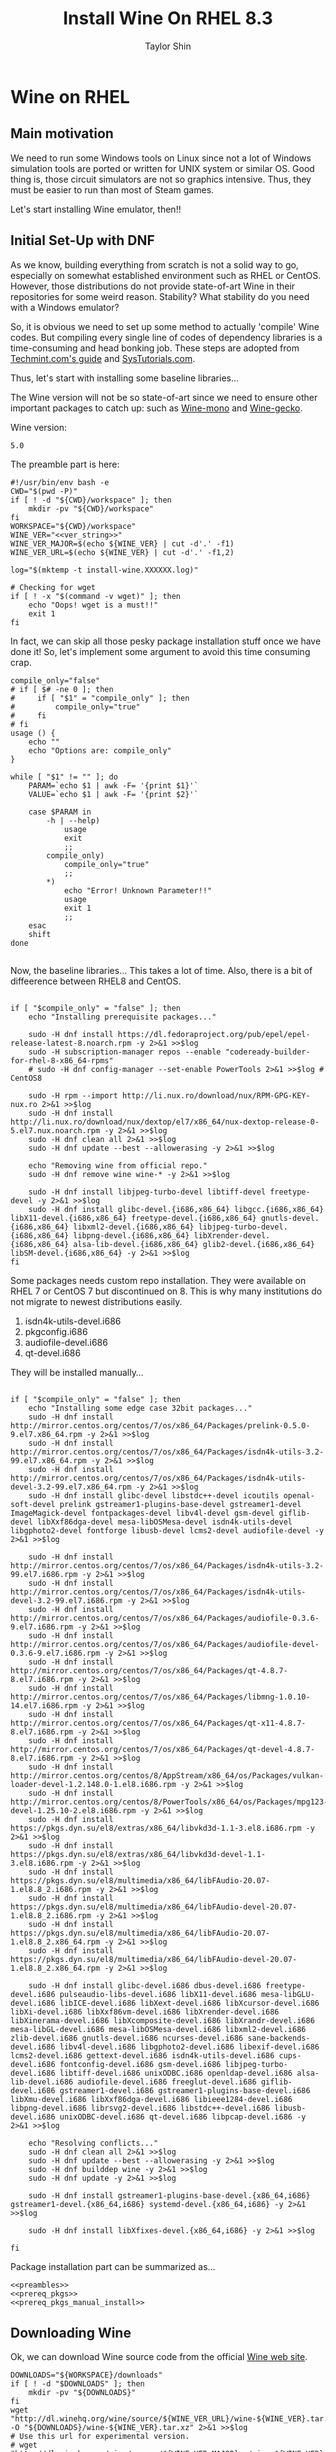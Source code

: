 #+TITLE: Install Wine On RHEL 8.3
#+AUTHOR: Taylor Shin
#+OPTIONS: toc:2
#+STARTUP: showeverything

* Wine on RHEL
** Main motivation
We need to run some Windows tools on Linux since not a lot of Windows simulation tools are ported or written for UNIX system or similar OS.
Good thing is, those circuit simulators are not so graphics intensive. Thus, they must be easier to run than most of Steam games.

Let's start installing Wine emulator, then!!

** Initial Set-Up with DNF
As we know, building everything from scratch is not a solid way to go, especially on somewhat established environment such as RHEL or CentOS. However, those distributions do not provide state-of-art Wine in their repositories for some weird reason. Stability? What stability do you need with a Windows emulator?

So, it is obvious we need to set up some method to actually 'compile' Wine codes. But compiling every single line of codes of dependency libraries is a time-consuming and head bonking job. These steps are adopted from [[https://www.tecmint.com/install-wine-in-rhel-centos-and-fedora/][Techmint.com's guide]] and [[https://github.com/zma/usefulscripts/blob/master/script/install-wine-i686-centos8.sh][SysTutorials.com]].

Thus, let's start with installing some baseline libraries...

The Wine version will not be so state-of-art since we need to ensure other important packages to catch up: such as [[https://wiki.winehq.org/Mono][Wine-mono]] and [[https://wiki.winehq.org/Gecko][Wine-gecko]].

Wine version:
#+NAME: ver_string
#+begin_src string
5.0
#+end_src

The preamble part is here:
#+NAME: preambles
#+begin_src shell :tangle Wine_on_RHEL.sh :noweb yes
#!/usr/bin/env bash -e
CWD="$(pwd -P)"
if [ ! -d "${CWD}/workspace" ]; then
	mkdir -pv "${CWD}/workspace"
fi
WORKSPACE="${CWD}/workspace"
WINE_VER="<<ver_string>>"
WINE_VER_MAJOR=$(echo ${WINE_VER} | cut -d'.' -f1)
WINE_VER_URL=$(echo ${WINE_VER} | cut -d'.' -f1,2)

log="$(mktemp -t install-wine.XXXXXX.log)"

# Checking for wget
if [ ! -x "$(command -v wget)" ]; then
	echo "Oops! wget is a must!!"
	exit 1
fi
#+end_src

In fact, we can skip all those pesky package installation stuff once we have done it! So, let's implement some argument to avoid this time consuming crap.

#+begin_src shell :tangle Wine_on_RHEL.sh
compile_only="false"
# if [ $# -ne 0 ]; then
#     if [ "$1" = "compile_only" ]; then
#         compile_only="true"
#     fi
# fi
usage () {
    echo ""
    echo "Options are: compile_only"
}

while [ "$1" != "" ]; do
    PARAM=`echo $1 | awk -F= '{print $1}'`
    VALUE=`echo $1 | awk -F= '{print $2}'`

    case $PARAM in
        -h | --help)
            usage
            exit
            ;;
        compile_only)
            compile_only="true"
            ;;
        ,*)
            echo "Error! Unknown Parameter!!"
            usage
            exit 1
            ;;
    esac
    shift
done

#+end_src


Now, the baseline libraries... This takes a lot of time. Also, there is a bit of diffeerence between RHEL8 and CentOS.
#+NAME: prereq_pkgs
#+begin_src shell :tangle Wine_on_RHEL.sh

if [ "$compile_only" = "false" ]; then
    echo "Installing prerequisite packages..."

    sudo -H dnf install https://dl.fedoraproject.org/pub/epel/epel-release-latest-8.noarch.rpm -y 2>&1 >>$log
    sudo -H subscription-manager repos --enable "codeready-builder-for-rhel-8-x86_64-rpms"
    # sudo -H dnf config-manager --set-enable PowerTools 2>&1 >>$log # CentOS8

    sudo -H rpm --import http://li.nux.ro/download/nux/RPM-GPG-KEY-nux.ro 2>&1 >>$log
    sudo -H dnf install http://li.nux.ro/download/nux/dextop/el7/x86_64/nux-dextop-release-0-5.el7.nux.noarch.rpm -y 2>&1 >>$log
    sudo -H dnf clean all 2>&1 >>$log
    sudo -H dnf update --best --allowerasing -y 2>&1 >>$log

    echo "Removing wine from official repo."
    sudo -H dnf remove wine wine-* -y 2>&1 >>$log

    sudo -H dnf install libjpeg-turbo-devel libtiff-devel freetype-devel -y 2>&1 >>$log
    sudo -H dnf install glibc-devel.{i686,x86_64} libgcc.{i686,x86_64} libX11-devel.{i686,x86_64} freetype-devel.{i686,x86_64} gnutls-devel.{i686,x86_64} libxml2-devel.{i686,x86_64} libjpeg-turbo-devel.{i686,x86_64} libpng-devel.{i686,x86_64} libXrender-devel.{i686,x86_64} alsa-lib-devel.{i686,x86_64} glib2-devel.{i686,x86_64} libSM-devel.{i686,x86_64} -y 2>&1 >>$log
fi
#+end_src

Some packages needs custom repo installation. They were available on RHEL 7 or CentOS 7 but discontinued on 8. This is why many institutions do not migrate to newest distributions easily.

1. isdn4k-utils-devel.i686
2. pkgconfig.i686
3. audiofile-devel.i686
4. qt-devel.i686

They will be installed manually...
#+NAME: prereq_pkgs_manual_install
#+begin_src shell :tangle Wine_on_RHEL.sh

if [ "$compile_only" = "false" ]; then
    echo "Installing some edge case 32bit packages..."
    sudo -H dnf install http://mirror.centos.org/centos/7/os/x86_64/Packages/prelink-0.5.0-9.el7.x86_64.rpm -y 2>&1 >>$log
    sudo -H dnf install http://mirror.centos.org/centos/7/os/x86_64/Packages/isdn4k-utils-3.2-99.el7.x86_64.rpm -y 2>&1 >>$log
    sudo -H dnf install http://mirror.centos.org/centos/7/os/x86_64/Packages/isdn4k-utils-devel-3.2-99.el7.x86_64.rpm -y 2>&1 >>$log
    sudo -H dnf install glibc-devel libstdc++-devel icoutils openal-soft-devel prelink gstreamer1-plugins-base-devel gstreamer1-devel ImageMagick-devel fontpackages-devel libv4l-devel gsm-devel giflib-devel libXxf86dga-devel mesa-libOSMesa-devel isdn4k-utils-devel libgphoto2-devel fontforge libusb-devel lcms2-devel audiofile-devel -y 2>&1 >>$log

    sudo -H dnf install http://mirror.centos.org/centos/7/os/x86_64/Packages/isdn4k-utils-3.2-99.el7.i686.rpm -y 2>&1 >>$log
    sudo -H dnf install http://mirror.centos.org/centos/7/os/x86_64/Packages/isdn4k-utils-devel-3.2-99.el7.i686.rpm -y 2>&1 >>$log
    sudo -H dnf install http://mirror.centos.org/centos/7/os/x86_64/Packages/audiofile-0.3.6-9.el7.i686.rpm -y 2>&1 >>$log
    sudo -H dnf install http://mirror.centos.org/centos/7/os/x86_64/Packages/audiofile-devel-0.3.6-9.el7.i686.rpm -y 2>&1 >>$log
    sudo -H dnf install http://mirror.centos.org/centos/7/os/x86_64/Packages/qt-4.8.7-8.el7.i686.rpm -y 2>&1 >>$log
    sudo -H dnf install http://mirror.centos.org/centos/7/os/x86_64/Packages/libmng-1.0.10-14.el7.i686.rpm -y 2>&1 >>$log
    sudo -H dnf install http://mirror.centos.org/centos/7/os/x86_64/Packages/qt-x11-4.8.7-8.el7.i686.rpm -y 2>&1 >>$log
    sudo -H dnf install http://mirror.centos.org/centos/7/os/x86_64/Packages/qt-devel-4.8.7-8.el7.i686.rpm -y 2>&1 >>$log
    sudo -H dnf install http://mirror.centos.org/centos/8/AppStream/x86_64/os/Packages/vulkan-loader-devel-1.2.148.0-1.el8.i686.rpm -y 2>&1 >>$log
    sudo -H dnf install http://mirror.centos.org/centos/8/PowerTools/x86_64/os/Packages/mpg123-devel-1.25.10-2.el8.i686.rpm -y 2>&1 >>$log
    sudo -H dnf install https://pkgs.dyn.su/el8/extras/x86_64/libvkd3d-1.1-3.el8.i686.rpm -y 2>&1 >>$log
    sudo -H dnf install https://pkgs.dyn.su/el8/extras/x86_64/libvkd3d-devel-1.1-3.el8.i686.rpm -y 2>&1 >>$log
    sudo -H dnf install https://pkgs.dyn.su/el8/multimedia/x86_64/libFAudio-20.07-1.el8.8_2.i686.rpm -y 2>&1 >>$log
    sudo -H dnf install https://pkgs.dyn.su/el8/multimedia/x86_64/libFAudio-devel-20.07-1.el8.8_2.i686.rpm -y 2>&1 >>$log
    sudo -H dnf install https://pkgs.dyn.su/el8/multimedia/x86_64/libFAudio-20.07-1.el8.8_2.x86_64.rpm -y 2>&1 >>$log
    sudo -H dnf install https://pkgs.dyn.su/el8/multimedia/x86_64/libFAudio-devel-20.07-1.el8.8_2.x86_64.rpm -y 2>&1 >>$log

    sudo -H dnf install glibc-devel.i686 dbus-devel.i686 freetype-devel.i686 pulseaudio-libs-devel.i686 libX11-devel.i686 mesa-libGLU-devel.i686 libICE-devel.i686 libXext-devel.i686 libXcursor-devel.i686 libXi-devel.i686 libXxf86vm-devel.i686 libXrender-devel.i686 libXinerama-devel.i686 libXcomposite-devel.i686 libXrandr-devel.i686 mesa-libGL-devel.i686 mesa-libOSMesa-devel.i686 libxml2-devel.i686 zlib-devel.i686 gnutls-devel.i686 ncurses-devel.i686 sane-backends-devel.i686 libv4l-devel.i686 libgphoto2-devel.i686 libexif-devel.i686 lcms2-devel.i686 gettext-devel.i686 isdn4k-utils-devel.i686 cups-devel.i686 fontconfig-devel.i686 gsm-devel.i686 libjpeg-turbo-devel.i686 libtiff-devel.i686 unixODBC.i686 openldap-devel.i686 alsa-lib-devel.i686 audiofile-devel.i686 freeglut-devel.i686 giflib-devel.i686 gstreamer1-devel.i686 gstreamer1-plugins-base-devel.i686 libXmu-devel.i686 libXxf86dga-devel.i686 libieee1284-devel.i686 libpng-devel.i686 librsvg2-devel.i686 libstdc++-devel.i686 libusb-devel.i686 unixODBC-devel.i686 qt-devel.i686 libpcap-devel.i686 -y 2>&1 >>$log

    echo "Resolving conflicts..."
    sudo -H dnf clean all 2>&1 >>$log
    sudo -H dnf update --best --allowerasing -y 2>&1 >>$log
    sudo -H dnf builddep wine -y 2>&1 >>$log
    sudo -H dnf update -y 2>&1 >>$log

    sudo -H dnf install gstreamer1-plugins-base-devel.{x86_64,i686} gstreamer1-devel.{x86_64,i686} systemd-devel.{x86_64,i686} -y 2>&1 >>$log

    sudo -H dnf install libXfixes-devel.{x86_64,i686} -y 2>&1 >>$log

fi
#+end_src

#+RESULTS: prereq_pkgs_manual_install

Package installation part can be summarized as...
#+begin_src shell :tangle prereq_pkgs.sh :noweb yes
<<preambles>>
<<prereq_pkgs>>
<<prereq_pkgs_manual_install>>
#+end_src

#+RESULTS:

** Downloading Wine
Ok, we can download Wine source code from the official [[https://www.winehq.org/][Wine web site]].
#+begin_src shell :tangle Wine_on_RHEL.sh
DOWNLOADS="${WORKSPACE}/downloads"
if [ ! -d "$DOWNLOADS" ]; then
	mkdir -pv "${DOWNLOADS}"
fi
wget "http://dl.winehq.org/wine/source/${WINE_VER_URL}/wine-${WINE_VER}.tar.xz" -O "${DOWNLOADS}/wine-${WINE_VER}.tar.xz" 2>&1 >>$log
# Use this url for experimental version.
# wget "http://dl.winehq.org/wine/source/${WINE_VER_MAJOR}.x/wine-${WINE_VER}.tar.xz" -O
#+end_src

#+RESULTS:

Now, extract the tarball!
#+begin_src shell :tangle Wine_on_RHEL.sh
SRC_DIR="${WORKSPACE}/src"
if [ ! -d "${SRC_DIR}" ]; then
	mkdir -pv "${SRC_DIR}"
fi
tar xf "${DOWNLOADS}/wine-${WINE_VER}.tar.xz" -C "${SRC_DIR}"
WINE_SRC_DIR="${SRC_DIR}/wine-${WINE_VER}"
#+end_src

** Compiling Wine
As usual, we will install Wine on the Homebrew directory (default is =$HOME/.local=) so that we can manage it locally. We will compile 64 bit first to give reference to 32 bit configuration. After all, Windows runs both 32 bit and 64 bit core simultaneously, which makes compatibility with Linux or any UNIX like OS.

Good thing is, we are running this script on RHEL or CentOS or their clones. Ubuntu has some trouble with separating 64bit and 32bit libraries. In fact, Ubuntu does not even have =lib64= system directory but rather put everything into just =lib=, even in 64bit OS. This is not a bad thing since everything is migrating to 64bit architecture. We do not want to provide additional packages for deprecated 32bit architectures.

I believe [[https://www.winehq.org/][WineHq]] will find out how to mitigate this problem once almost all Linux distributions dropped 32bit support. Legacy codes always cause trouble, anyway.

#+begin_src shell :tangle Wine_on_RHEL.sh
WINE_BUILD_DIR_32="${WORKSPACE}/build/wine-${WINE_VER}-i686-build"
WINE_BUILD_DIR_64="${WORKSPACE}/build/wine-${WINE_VER}-x86_64-build"
if [ ! -d "$WORKSPACE/build" ]; then
	mkdir -pv "$WORKSPACE/build"
fi
mkdir -pv "$WINE_BUILD_DIR_32"
mkdir -pv "$WINE_BUILD_DIR_64"
#+end_src

Let's compile 64 bit Wine first...
#+begin_src shell :tangle Wine_on_RHEL.sh
echo "Configuring 64 bit Wine..."
cd "$WINE_BUILD_DIR_64" && CC="/usr/bin/gcc" CXX="/usr/bin/g++" CFLAGS="-O3 -march=native -pipe" CXXFLAGS="-O3 -march=native -pipe" LDFLAGS="-Wl,-rpath=$HOME/.local/lib -Wl,-rpath=$HOME/.local/lib64" "${WINE_SRC_DIR}/configure" \
	--prefix="$HOME/.local" --enable-win64 && cd "$CWD" 2>&1 >>$log
#+end_src

Let's just compile 64 bit wine.
#+begin_src shell :tangle Wine_on_RHEL.sh
echo "Building 64 bit Wine (Wine64)..."
cd "${WINE_BUILD_DIR_64}" && make -j4 && cd "${CWD}" 2>&1 >>$log
#+end_src

Now we need to supply correct environmental variables to the configure script. We'll just use my favorite rice up stuff. Note that gcc and g++ must be able to compile with =-m32= flag, or 32bit capable. We are sticking to the system gcc since installing those =i686= packages ensure 32bit code cross compilation.

#+begin_src shell :tangle Wine_on_RHEL.sh
echo "Configuring 32 bit Wine..."
cd "$WINE_BUILD_DIR_32" && CC="/usr/bin/gcc" CXX="/usr/bin/g++" CFLAGS="-O3 -march=native -pipe" CXXFLAGS="-O3 -march=native -pipe" LDFLAGS="-Wl,-rpath=$HOME/.local/lib" "${WINE_SRC_DIR}/configure" \
	--prefix="$HOME/.local" --with-wine64="${WINE_BUILD_DIR_64}" && cd "$CWD" 2>&1 >>$log
#+end_src

Once everything's configured, let's do the usual stuff!

#+begin_src shell :tangle Wine_on_RHEL.sh
echo "Building 32 bit Wine... and Installing it into prefix directory."
cd "${WINE_BUILD_DIR_32}" && make -j 4 && make install 2>&1 >>$log
cd "${WINE_BUILD_DIR_64}" && make install 2>&1 >>$log
#+end_src

** Wine Gecko and Mono
>>> Disabled for now. <<<
--> Wine actually tries to install them automatically.

Wine has additional dependencies to run many programs properly. This section actually limits the version of Wine to be installed. Those two packages are super sensitive to version matching...

Let's install Wine Mono...
#+begin_src shell :tangle Wine_on_RHEL.sh
# wget https://dl.winehq.org/wine/wine-mono/6.0.0/wine-mono-6.0.0-x86.msi -O "$DOWNLOADS/wine-mono-6.0.0-x86.msi"
# wine msiexec /i $DOWNLOADS/wine-mono-6.0.0-x86.msi
#+end_src

#+RESULTS:

And Wine Gecko
#+begin_src shell :tangle Wine_on_RHEL.sh
#wget http://dl.winehq.org/wine/wine-gecko/2.47.2/wine-gecko-2.47.2-x86.msi -O "$DOWNLOADS/wine-gecko-2.47.2-x86.msi"
#wine msiexec /i $DOWNLOADS/wine-gecko-2.47.2-x86.msi
#wget http://dl.winehq.org/wine/wine-gecko/2.47.2/wine-gecko-2.47.2-x86_64.msi -O "$DOWNLOADS/wine-gecko-2.47.2-x86_64.msi"
#wine msiexec /i $DOWNLOADS/wine-gecko-2.47.2-x86_64.msi
#+end_src


** Closing up
If the compilation does not confront more hiccups, it will end up wine executable at =$HOME/.local/bin=. Now let's try to install [[https://www.analog.com/en/design-center/design-tools-and-calculators/ltspice-simulator.html][LTSpice]] with it!

Then clean up everything! (Not mandatory)
#+begin_src shell :tangle Wine_on_RHEL.sh
#rm -rf "${WORKSPACE}"
#echo "Cleaned up all the build craps! Consider installing Winetricks."
#+end_src

Checking up installed wine.
#+begin_src shell :tangle Wine_on_RHEL.sh
echo "Checking the installation results..."
echo "Wine 32 bit is..."
file "$(command -v wine)"
echo "Wine 32 bit version is:"
wine --version
echo
echo "Wine 64 bit is..."
file "$(command -v wine64)"
echo "Wine 64 bit version is:"
wine64 --version
#+end_src

Also, consider installing Winetricks! It will help you install all the interesting packages easily.

* Winetricks
Apparently, installing wine itself isn't really enough. We need to install more stuffs such as Windows fonts and Visual Studio .Net Runtime, blah blah stuffs. So, Installing [[https://wiki.winehq.org/Winetricks][Winetricks]] is a must!

#+begin_src shell :tangle Winetricks.sh
#!/usr/bin/env bash -e

CWD=$(pwd -P)

mkdir -pv "$CWD/workspace/downloads"
wget https://raw.githubusercontent.com/Winetricks/winetricks/master/src/winetricks -O "$CWD/workspace/downloads/winetricks"
chmod +x "$CWD/workspace/downloads/winetricks"
cp "$CWD/workspace/downloads/winetricks" "$HOME/.local/bin/winetricks"
#+end_src

